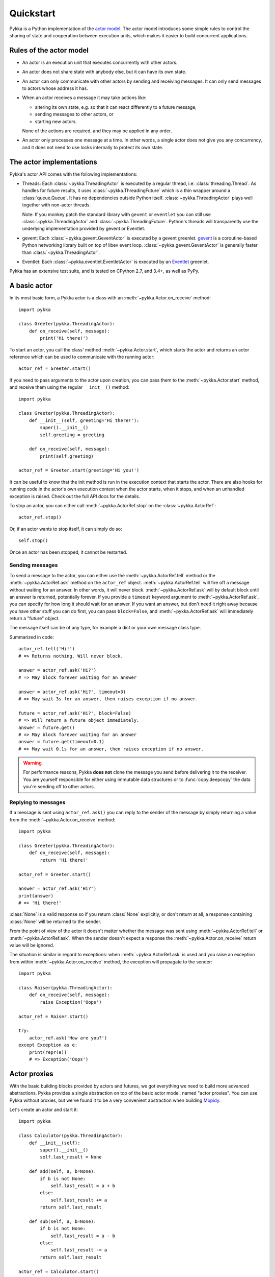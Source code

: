 ==========
Quickstart
==========

Pykka is a Python implementation of the `actor model
<https://en.wikipedia.org/wiki/Actor_model>`_. The actor model introduces some
simple rules to control the sharing of state and cooperation between execution
units, which makes it easier to build concurrent applications.

Rules of the actor model
========================

- An actor is an execution unit that executes concurrently with other actors.

- An actor does not share state with anybody else, but it can have its own
  state.

- An actor can only communicate with other actors by sending and receiving
  messages. It can only send messages to actors whose address it has.

- When an actor receives a message it may take actions like:

  - altering its own state, e.g. so that it can react differently to a
    future message,
  - sending messages to other actors, or
  - starting new actors.

  None of the actions are required, and they may be applied in any order.

- An actor only processes one message at a time. In other words, a single actor
  does not give you any concurrency, and it does not need to use locks
  internally to protect its own state.


The actor implementations
=========================

Pykka's actor API comes with the following implementations:

- Threads: Each :class:`~pykka.ThreadingActor` is executed by a regular
  thread, i.e. :class:`threading.Thread`. As handles for future results, it
  uses :class:`~pykka.ThreadingFuture` which is a thin wrapper around a
  :class:`queue.Queue`. It has no dependencies outside Python itself.
  :class:`~pykka.ThreadingActor` plays well together with non-actor threads.

  Note: If you monkey patch the standard library with ``gevent`` or
  ``eventlet`` you can still use :class:`~pykka.ThreadingActor` and
  :class:`~pykka.ThreadingFuture`. Python's threads will transparently use
  the underlying implementation  provided by gevent or Eventlet.

- gevent: Each :class:`~pykka.gevent.GeventActor` is executed by a gevent
  greenlet. `gevent <http://www.gevent.org/>`_ is a coroutine-based Python
  networking library built on top of libev event loop.
  :class:`~pykka.gevent.GeventActor` is generally faster than
  :class:`~pykka.ThreadingActor`.

- Eventlet: Each :class:`~pykka.eventlet.EventletActor` is executed by an
  `Eventlet  <https://eventlet.net/>`_ greenlet.

Pykka has an extensive test suite, and is tested on CPython 2.7, and 3.4+,
as well as PyPy.


A basic actor
=============

In its most basic form, a Pykka actor is a class with an
:meth:`~pykka.Actor.on_receive` method::

    import pykka

    class Greeter(pykka.ThreadingActor):
        def on_receive(self, message):
            print('Hi there!')

To start an actor, you call the class' method :meth:`~pykka.Actor.start`,
which starts the actor and returns an actor reference which can be used to
communicate with the running actor::

    actor_ref = Greeter.start()

If you need to pass arguments to the actor upon creation, you can pass them to
the :meth:`~pykka.Actor.start` method, and receive them using the regular
``__init__()`` method::

    import pykka

    class Greeter(pykka.ThreadingActor):
        def __init__(self, greeting='Hi there!'):
            super().__init__()
            self.greeting = greeting

        def on_receive(self, message):
            print(self.greeting)

    actor_ref = Greeter.start(greeting='Hi you!')

It can be useful to know that the init method is run in the execution context
that starts the actor. There are also hooks for running code in the actor's own
execution context when the actor starts, when it stops, and when an unhandled
exception is raised. Check out the full API docs for the details.

To stop an actor, you can either call :meth:`~pykka.ActorRef.stop` on the
:class:`~pykka.ActorRef`::

    actor_ref.stop()

Or, if an actor wants to stop itself, it can simply do so::

    self.stop()

Once an actor has been stopped, it cannot be restarted.


Sending messages
----------------

To send a message to the actor, you can either use the
:meth:`~pykka.ActorRef.tell` method or the :meth:`~pykka.ActorRef.ask` method
on the ``actor_ref`` object. :meth:`~pykka.ActorRef.tell` will fire off a
message without waiting for an answer. In other words, it will never block.
:meth:`~pykka.ActorRef.ask` will by default block until an answer is
returned, potentially forever. If you provide a ``timeout`` keyword argument
to :meth:`~pykka.ActorRef.ask`, you can specify for how long it should wait
for an answer. If you want an answer, but don't need it right away because
you have other stuff you can do first, you can pass ``block=False``, and
:meth:`~pykka.ActorRef.ask` will immediately return a "future" object.

The message itself can be of any type, for example a dict or your own message
class type.

Summarized in code::

    actor_ref.tell('Hi!')
    # => Returns nothing. Will never block.

    answer = actor_ref.ask('Hi?')
    # => May block forever waiting for an answer

    answer = actor_ref.ask('Hi?', timeout=3)
    # => May wait 3s for an answer, then raises exception if no answer.

    future = actor_ref.ask('Hi?', block=False)
    # => Will return a future object immediately.
    answer = future.get()
    # => May block forever waiting for an answer
    answer = future.get(timeout=0.1)
    # => May wait 0.1s for an answer, then raises exception if no answer.

.. warning::

    For performance reasons, Pykka **does not** clone the message you send
    before delivering it to the receiver. You are yourself responsible for
    either using immutable data structures or to :func:`copy.deepcopy` the
    data you're sending off to other actors.


Replying to messages
--------------------

If a message is sent using ``actor_ref.ask()`` you can reply to the sender of
the message by simply returning a value from the
:meth:`~pykka.Actor.on_receive` method::

    import pykka

    class Greeter(pykka.ThreadingActor):
        def on_receive(self, message):
            return 'Hi there!'

    actor_ref = Greeter.start()

    answer = actor_ref.ask('Hi?')
    print(answer)
    # => 'Hi there!'

:class:`None` is a valid response so if you return :class:`None` explicitly,
or don't return at all, a response containing :class:`None` will be returned
to the sender.

From the point of view of the actor it doesn't matter whether the message was
sent using :meth:`~pykka.ActorRef.tell` or :meth:`~pykka.ActorRef.ask`. When
the sender doesn't expect a response the :meth:`~pykka.Actor.on_receive`
return value will be ignored.

The situation is similar in regard to exceptions: when
:meth:`~pykka.ActorRef.ask` is used and you raise an exception from within
:meth:`~pykka.Actor.on_receive` method, the exception will propagate to the
sender::

    import pykka

    class Raiser(pykka.ThreadingActor):
        def on_receive(self, message):
            raise Exception('Oops')

    actor_ref = Raiser.start()

    try:
        actor_ref.ask('How are you?')
    except Exception as e:
        print(repr(e))
        # => Exception('Oops')


Actor proxies
=============

With the basic building blocks provided by actors and futures, we got
everything we need to build more advanced abstractions. Pykka provides a single
abstraction on top of the basic actor model, named "actor proxies". You can use
Pykka without proxies, but we've found it to be a very convenient abstraction
when building `Mopidy <https://www.mopidy.com/>`_.

Let's create an actor and start it::

    import pykka

    class Calculator(pykka.ThreadingActor):
        def __init__(self):
            super().__init__()
            self.last_result = None

        def add(self, a, b=None):
            if b is not None:
                self.last_result = a + b
            else:
                self.last_result += a
            return self.last_result

        def sub(self, a, b=None):
            if b is not None:
                self.last_result = a - b
            else:
                self.last_result -= a
            return self.last_result

    actor_ref = Calculator.start()

You can create a proxy from any reference to a running actor::

    proxy = actor_ref.proxy()

The proxy object will use introspection to figure out what public attributes
and methods the actor has, and then mirror the full API of the actor. Any
attribute or method prefixed with underscore will be ignored, which is the
convention for keeping stuff private in Python.

When we access attributes or call methods on the proxy, it will ask the actor
to access the given attribute or call the given method, and return the result
to us. All results are wrapped in "future" objects, so you must use the
:meth:`~pykka.Future.get` method to get the actual data::

    future = proxy.add(1, 3)
    future.get()
    # => 4

    proxy.last_result.get()
    # => 4

Since an actor only processes one message at the time and all messages are
kept in order, you don't need to add the call to :meth:`~pykka.Future.get`
just to block processing until the actor has completed processing your last
message::

    proxy.sub(5)
    proxy.add(3)
    proxy.last_result.get()
    # => 2

Since assignment doesn't return anything, it works just like on regular
objects::

    proxy.last_result = 17
    proxy.last_result.get()
    # => 17

Under the hood, the proxy does everything by sending messages to the actor
using the regular :meth:`~pykka.ActorRef.ask` method we talked about previously.
By doing so, it maintains the actor model restrictions. The only "magic"
happening here is some basic introspection and automatic building of three
different message types; one for method calls, one for attribute reads, and one
for attribute writes.


Traversable attributes on proxies
---------------------------------

Sometimes you'll want to access an actor attribute's methods or attributes
through a proxy. For this case, Pykka supports "traversable attributes". By
marking an actor attribute as traversable, Pykka will not return the attribute
when accessed, but wrap it in a new proxy which is returned instead.

To mark an attribute as traversable, simply set the ``pykka_traversable``
attribute to :class:`True`::

    import pykka

    class AnActor(pykka.ThreadingActor):
        playback = Playback()

    class Playback(object):
        pykka_traversable = True

        def play(self):
            # ...
            return True

    proxy = AnActor.start().proxy()
    play_success = proxy.playback.play().get()

You can access methods and attributes nested as deep as you like, as long as
all attributes on the path between the actor and the method or attribute on the
end is marked as traversable.
